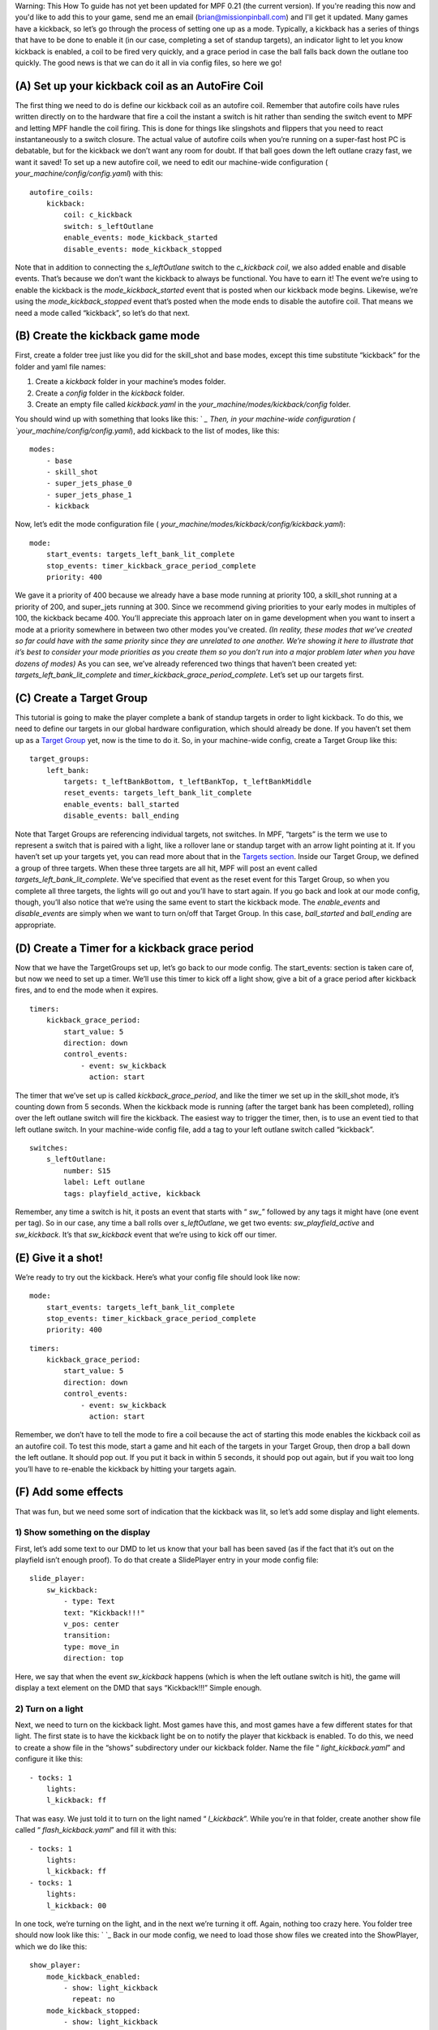 
Warning: This How To guide has not yet been updated for MPF 0.21 (the
current version). If you're reading this now and you'd like to add
this to your game, send me an email (brian@missionpinball.com) and
I'll get it updated. Many games have a kickback, so let’s go through
the process of setting one up as a mode. Typically, a kickback has a
series of things that have to be done to enable it (in our case,
completing a set of standup targets), an indicator light to let you
know kickback is enabled, a coil to be fired very quickly, and a grace
period in case the ball falls back down the outlane too quickly. The
good news is that we can do it all in via config files, so here we go!



(A) Set up your kickback coil as an AutoFire Coil
-------------------------------------------------

The first thing we need to do is define our kickback coil as an
autofire coil. Remember that autofire coils have rules written
directly on to the hardware that fire a coil the instant a switch is
hit rather than sending the switch event to MPF and letting MPF handle
the coil firing. This is done for things like slingshots and flippers
that you need to react instantaneously to a switch closure. The actual
value of autofire coils when you’re running on a super-fast host PC is
debatable, but for the kickback we don’t want any room for doubt. If
that ball goes down the left outlane crazy fast, we want it saved! To
set up a new autofire coil, we need to edit our machine-wide
configuration ( `your_machine/config/config.yaml`) with this:


::

    
    autofire_coils:
        kickback:
            coil: c_kickback
            switch: s_leftOutlane
            enable_events: mode_kickback_started
            disable_events: mode_kickback_stopped


Note that in addition to connecting the *s_leftOutlane* switch to the
*c_kickback coil*, we also added enable and disable events. That’s
because we don’t want the kickback to always be functional. You have
to earn it! The event we’re using to enable the kickback is the
*mode_kickback_started* event that is posted when our kickback mode
begins. Likewise, we’re using the *mode_kickback_stopped* event that’s
posted when the mode ends to disable the autofire coil. That means we
need a mode called “kickback”, so let’s do that next.



(B) Create the kickback game mode
---------------------------------

First, create a folder tree just like you did for the skill_shot and
base modes, except this time substitute “kickback” for the folder and
yaml file names:


#. Create a `kickback` folder in your machine’s modes folder.
#. Create a `config` folder in the `kickback` folder.
#. Create an empty file called `kickback.yaml` in the
   `your_machine/modes/kickback/config` folder.


You should wind up with something that looks like this: ` `_ Then, in
your machine-wide configuration ( `your_machine/config/config.yaml`),
add kickback to the list of modes, like this:


::

    
    modes:
        - base
        - skill_shot
        - super_jets_phase_0
        - super_jets_phase_1
        - kickback


Now, let’s edit the mode configuration file (
`your_machine/modes/kickback/config/kickback.yaml`):


::

    
    mode:
        start_events: targets_left_bank_lit_complete
        stop_events: timer_kickback_grace_period_complete
        priority: 400


We gave it a priority of 400 because we already have a base mode
running at priority 100, a skill_shot running at a priority of 200,
and super_jets running at 300. Since we recommend giving priorities to
your early modes in multiples of 100, the kickback became 400. You’ll
appreciate this approach later on in game development when you want to
insert a mode at a priority somewhere in between two other modes
you’ve created. *(In reality, these modes that we’ve created so far
could have with the same priority since they are unrelated to one
another. We’re showing it here to illustrate that it’s best to
consider your mode priorities as you create them so you don’t run into
a major problem later when you have dozens of modes)* As you can see,
we’ve already referenced two things that haven’t been created yet:
*targets_left_bank_lit_complete* and
*timer_kickback_grace_period_complete*. Let’s set up our targets
first.



(C) Create a Target Group
-------------------------

This tutorial is going to make the player complete a bank of standup
targets in order to light kickback. To do this, we need to define our
targets in our global hardware configuration, which should already be
done. If you haven’t set them up as a `Target Group`_ yet, now is the
time to do it. So, in your machine-wide config, create a Target Group
like this:


::

    
    target_groups:
        left_bank:
            targets: t_leftBankBottom, t_leftBankTop, t_leftBankMiddle
            reset_events: targets_left_bank_lit_complete
            enable_events: ball_started
            disable_events: ball_ending


Note that Target Groups are referencing individual targets, not
switches. In MPF, “targets” is the term we use to represent a switch
that is paired with a light, like a rollover lane or standup target
with an arrow light pointing at it. If you haven’t set up your targets
yet, you can read more about that in the `Targets section`_. Inside
our Target Group, we defined a group of three targets. When these
three targets are all hit, MPF will post an event called
*targets_left_bank_lit_complete*. We’ve specified that event as the
reset event for this Target Group, so when you complete all three
targets, the lights will go out and you’ll have to start again. If you
go back and look at our mode config, though, you’ll also notice that
we’re using the same event to start the kickback mode. The
*enable_events* and *disable_events* are simply when we want to turn
on/off that Target Group. In this case, *ball_started* and
*ball_ending* are appropriate.



(D) Create a Timer for a kickback grace period
----------------------------------------------

Now that we have the TargetGroups set up, let’s go back to our mode
config. The start_events: section is taken care of, but now we need to
set up a timer. We’ll use this timer to kick off a light show, give a
bit of a grace period after kickback fires, and to end the mode when
it expires.


::

    
    timers:
        kickback_grace_period:
            start_value: 5
            direction: down
            control_events:
                - event: sw_kickback
                  action: start


The timer that we’ve set up is called *kickback_grace_period*, and
like the timer we set up in the skill_shot mode, it’s counting down
from 5 seconds. When the kickback mode is running (after the target
bank has been completed), rolling over the left outlane switch will
fire the kickback. The easiest way to trigger the timer, then, is to
use an event tied to that left outlane switch. In your machine-wide
config file, add a tag to your left outlane switch called “kickback”.


::

    
    switches:
        s_leftOutlane:
            number: S15
            label: Left outlane
            tags: playfield_active, kickback


Remember, any time a switch is hit, it posts an event that starts with
“ `sw_`” followed by any tags it might have (one event per tag). So in
our case, any time a ball rolls over *s_leftOutlane*, we get two
events: *sw_playfield_active* and *sw_kickback*. It’s that
*sw_kickback* event that we’re using to kick off our timer.



(E) Give it a shot!
-------------------

We’re ready to try out the kickback. Here’s what your config file
should look like now:


::

    
    mode:
        start_events: targets_left_bank_lit_complete
        stop_events: timer_kickback_grace_period_complete
        priority: 400



::

    
    timers:
        kickback_grace_period:
            start_value: 5
            direction: down
            control_events:
                - event: sw_kickback
                  action: start


Remember, we don’t have to tell the mode to fire a coil because the
act of starting this mode enables the kickback coil as an autofire
coil. To test this mode, start a game and hit each of the targets in
your Target Group, then drop a ball down the left outlane. It should
pop out. If you put it back in within 5 seconds, it should pop out
again, but if you wait too long you’ll have to re-enable the kickback
by hitting your targets again.



(F) Add some effects
--------------------

That was fun, but we need some sort of indication that the kickback
was lit, so let’s add some display and light elements.



1) Show something on the display
~~~~~~~~~~~~~~~~~~~~~~~~~~~~~~~~

First, let’s add some text to our DMD to let us know that your ball
has been saved (as if the fact that it’s out on the playfield isn’t
enough proof). To do that create a SlidePlayer entry in your mode
config file:


::

    
    slide_player:
        sw_kickback:
            - type: Text
            text: "Kickback!!!"
            v_pos: center
            transition:
            type: move_in
            direction: top


Here, we say that when the event *sw_kickback* happens (which is when
the left outlane switch is hit), the game will display a text element
on the DMD that says “Kickback!!!” Simple enough.



2) Turn on a light
~~~~~~~~~~~~~~~~~~

Next, we need to turn on the kickback light. Most games have this, and
most games have a few different states for that light. The first state
is to have the kickback light be on to notify the player that kickback
is enabled. To do this, we need to create a show file in the “shows”
subdirectory under our kickback folder. Name the file “
`light_kickback.yaml`” and configure it like this:


::

    
    - tocks: 1
        lights:
        l_kickback: ff


That was easy. We just told it to turn on the light named “
*l_kickback*”. While you’re in that folder, create another show file
called “ `flash_kickback.yaml`” and fill it with this:


::

    
    - tocks: 1
        lights:
        l_kickback: ff
    - tocks: 1
        lights:
        l_kickback: 00


In one tock, we’re turning on the light, and in the next we’re turning
it off. Again, nothing too crazy here. You folder tree should now look
like this: ` `_ Back in our mode config, we need to load those show
files we created into the ShowPlayer, which we do like this:


::

    
    show_player:
        mode_kickback_enabled:
            - show: light_kickback
              repeat: no
        mode_kickback_stopped:
            - show: light_kickback
              action: stop
            - show: flash_kickback
              action: stop
        sw_kickback:
            - show: flash_kickback
              repeat: yes
              tocks_per_sec: 16


Remember that the Show Player is set up to respond to events, so when
the event *mode_kickback_enabled* is posted (this is the event that
posts when the mode starts), the Show Player knows to play the “
`light_kickback`” show, which simply turns on the light. When the
*mode_kickback_stopped* event is posted after the timer runs out
(since the time running out is the stop event for the mode) or the
ball ends, it stops running the shows, which turns off the light. The
final entry in our Show Player is for the event *sw_kickback* (man
that switch is important!). When the ball rolls over the left outlane
switch and that event is posted, in addition to starting the timer and
firing the kickback coil, it also tells the Show Player to play the “
`flash_kickback`” show file that we created. In this case, we want the
flashing to be very rapid, so we set the `tock_per_sec` to 16, which
means that it will flash on and off eight times per second.



(G) Sit back and watch your kickback!
-------------------------------------

So that’s it! We’ve set up a kickback that is enabled when a certain
goal is completed, notifies you that it’s enabled by turning on a
light, shows some text on the DMD, and gives you a grace period after
the kickback has fired. You should have a kickback mode configuration
file that looks something like this:


::

    
    # kickback.yaml mode config file
    
    mode:
        start_events: targets_left_bank_lit_complete
        stop_events: timer_kickback_grace_period_complete
        priority: 400
    
    slide_player:
        sw_kickback:
            - type: Text
            text: "Kickback!!!"
            v_pos: center
            transition:
                type: move_in
                direction: top
    
    timers:
        kickback_grace_period:
            start_value: 5
            direction: down
            control_events:
                - event: sw_kickback
                  action: start
    
    show_player:
            mode_kickback_enabled:
                - show: light_kickback
                  repeat: no
            mode_kickback_stopped:
                - show: light_kickback
                  action: stop
                - show: flash_kickback
                  action: stop
            sw_kickback:
                - show: flash_kickback
                  repeat: yes
                  tocks_per_sec: 16


.. _Target Group: https://missionpinball.com/docs/configuration-file-reference/targetgroups/
.. _Targets section: https://missionpinball.com/docs/configuration-file-reference/targets/


